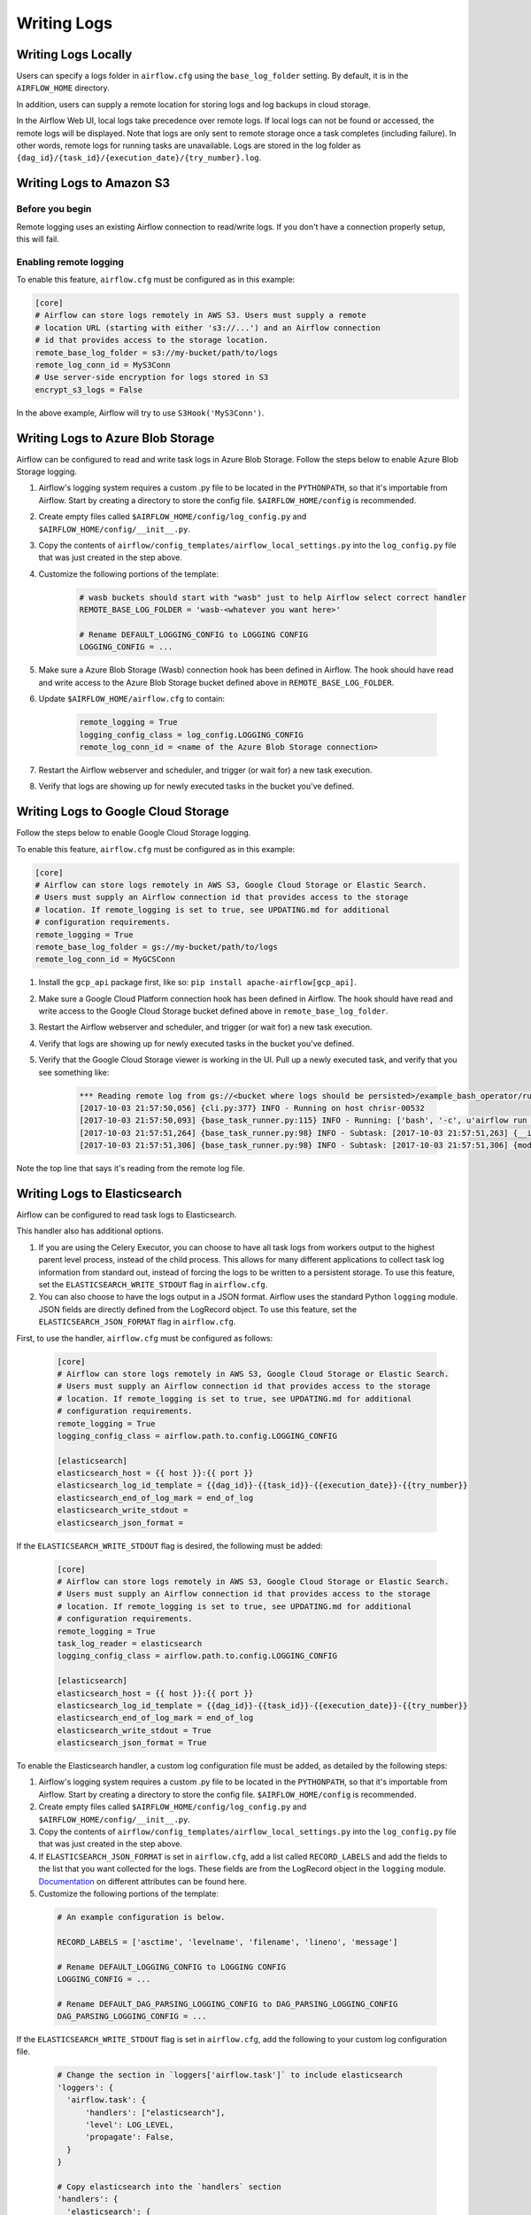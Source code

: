 ..  Licensed to the Apache Software Foundation (ASF) under one
    or more contributor license agreements.  See the NOTICE file
    distributed with this work for additional information
    regarding copyright ownership.  The ASF licenses this file
    to you under the Apache License, Version 2.0 (the
    "License"); you may not use this file except in compliance
    with the License.  You may obtain a copy of the License at

..    http://www.apache.org/licenses/LICENSE-2.0

..  Unless required by applicable law or agreed to in writing,
    software distributed under the License is distributed on an
    "AS IS" BASIS, WITHOUT WARRANTIES OR CONDITIONS OF ANY
    KIND, either express or implied.  See the License for the
    specific language governing permissions and limitations
    under the License.

Writing Logs
============

Writing Logs Locally
--------------------

Users can specify a logs folder in ``airflow.cfg`` using the
``base_log_folder`` setting. By default, it is in the ``AIRFLOW_HOME``
directory.

In addition, users can supply a remote location for storing logs and log
backups in cloud storage.

In the Airflow Web UI, local logs take precedence over remote logs. If local logs
can not be found or accessed, the remote logs will be displayed. Note that logs
are only sent to remote storage once a task completes (including failure). In other
words, remote logs for running tasks are unavailable. Logs are stored in the log
folder as ``{dag_id}/{task_id}/{execution_date}/{try_number}.log``.

.. _write-logs-amazon:

Writing Logs to Amazon S3
-------------------------

Before you begin
''''''''''''''''

Remote logging uses an existing Airflow connection to read/write logs. If you
don't have a connection properly setup, this will fail.

Enabling remote logging
'''''''''''''''''''''''

To enable this feature, ``airflow.cfg`` must be configured as in this
example:

.. code-block:: bash

    [core]
    # Airflow can store logs remotely in AWS S3. Users must supply a remote
    # location URL (starting with either 's3://...') and an Airflow connection
    # id that provides access to the storage location.
    remote_base_log_folder = s3://my-bucket/path/to/logs
    remote_log_conn_id = MyS3Conn
    # Use server-side encryption for logs stored in S3
    encrypt_s3_logs = False

In the above example, Airflow will try to use ``S3Hook('MyS3Conn')``.

.. _write-logs-azure:

Writing Logs to Azure Blob Storage
----------------------------------

Airflow can be configured to read and write task logs in Azure Blob Storage.
Follow the steps below to enable Azure Blob Storage logging.

#. Airflow's logging system requires a custom .py file to be located in the ``PYTHONPATH``, so that it's importable from Airflow. Start by creating a directory to store the config file. ``$AIRFLOW_HOME/config`` is recommended.
#. Create empty files called ``$AIRFLOW_HOME/config/log_config.py`` and ``$AIRFLOW_HOME/config/__init__.py``.
#. Copy the contents of ``airflow/config_templates/airflow_local_settings.py`` into the ``log_config.py`` file that was just created in the step above.
#. Customize the following portions of the template:

    .. code-block:: bash

        # wasb buckets should start with "wasb" just to help Airflow select correct handler
        REMOTE_BASE_LOG_FOLDER = 'wasb-<whatever you want here>'

        # Rename DEFAULT_LOGGING_CONFIG to LOGGING CONFIG
        LOGGING_CONFIG = ...


#. Make sure a Azure Blob Storage (Wasb) connection hook has been defined in Airflow. The hook should have read and write access to the Azure Blob Storage bucket defined above in ``REMOTE_BASE_LOG_FOLDER``.

#. Update ``$AIRFLOW_HOME/airflow.cfg`` to contain:

    .. code-block:: bash

        remote_logging = True
        logging_config_class = log_config.LOGGING_CONFIG
        remote_log_conn_id = <name of the Azure Blob Storage connection>

#. Restart the Airflow webserver and scheduler, and trigger (or wait for) a new task execution.
#. Verify that logs are showing up for newly executed tasks in the bucket you've defined.

.. _write-logs-gcp:

Writing Logs to Google Cloud Storage
------------------------------------

Follow the steps below to enable Google Cloud Storage logging.

To enable this feature, ``airflow.cfg`` must be configured as in this
example:

.. code-block:: bash

    [core]
    # Airflow can store logs remotely in AWS S3, Google Cloud Storage or Elastic Search.
    # Users must supply an Airflow connection id that provides access to the storage
    # location. If remote_logging is set to true, see UPDATING.md for additional
    # configuration requirements.
    remote_logging = True
    remote_base_log_folder = gs://my-bucket/path/to/logs
    remote_log_conn_id = MyGCSConn

#. Install the ``gcp_api`` package first, like so: ``pip install apache-airflow[gcp_api]``.
#. Make sure a Google Cloud Platform connection hook has been defined in Airflow. The hook should have read and write access to the Google Cloud Storage bucket defined above in ``remote_base_log_folder``.
#. Restart the Airflow webserver and scheduler, and trigger (or wait for) a new task execution.
#. Verify that logs are showing up for newly executed tasks in the bucket you've defined.
#. Verify that the Google Cloud Storage viewer is working in the UI. Pull up a newly executed task, and verify that you see something like:

    .. code-block:: bash

        *** Reading remote log from gs://<bucket where logs should be persisted>/example_bash_operator/run_this_last/2017-10-03T00:00:00/16.log.
        [2017-10-03 21:57:50,056] {cli.py:377} INFO - Running on host chrisr-00532
        [2017-10-03 21:57:50,093] {base_task_runner.py:115} INFO - Running: ['bash', '-c', u'airflow run example_bash_operator run_this_last 2017-10-03T00:00:00 --job_id 47 --raw -sd DAGS_FOLDER/example_dags/example_bash_operator.py']
        [2017-10-03 21:57:51,264] {base_task_runner.py:98} INFO - Subtask: [2017-10-03 21:57:51,263] {__init__.py:45} INFO - Using executor SequentialExecutor
        [2017-10-03 21:57:51,306] {base_task_runner.py:98} INFO - Subtask: [2017-10-03 21:57:51,306] {models.py:186} INFO - Filling up the DagBag from /airflow/dags/example_dags/example_bash_operator.py

Note the top line that says it's reading from the remote log file.

Writing Logs to Elasticsearch
-----------------------------

Airflow can be configured to read task logs to Elasticsearch.

This handler also has additional options.

1. If you are using the Celery Executor, you can choose to have all task logs from workers output to the highest parent level process, instead of the child process.
   This allows for many different applications to collect task log information from standard out, instead of forcing the logs to be written to a persistent storage.
   To use this feature, set the ``ELASTICSEARCH_WRITE_STDOUT`` flag in ``airflow.cfg``.

2. You can also choose to have the logs output in a JSON format. Airflow uses the standard Python ``logging`` module. JSON fields are directly defined from the LogRecord object.
   To use this feature, set the ``ELASTICSEARCH_JSON_FORMAT`` flag in ``airflow.cfg``.

First, to use the handler, ``airflow.cfg`` must be configured as follows:

  .. code-block:: bash

    [core]
    # Airflow can store logs remotely in AWS S3, Google Cloud Storage or Elastic Search.
    # Users must supply an Airflow connection id that provides access to the storage
    # location. If remote_logging is set to true, see UPDATING.md for additional
    # configuration requirements.
    remote_logging = True
    logging_config_class = airflow.path.to.config.LOGGING_CONFIG

    [elasticsearch]
    elasticsearch_host = {{ host }}:{{ port }}
    elasticsearch_log_id_template = {{dag_id}}-{{task_id}}-{{execution_date}}-{{try_number}}
    elasticsearch_end_of_log_mark = end_of_log
    elasticsearch_write_stdout =
    elasticsearch_json_format =

If the ``ELASTICSEARCH_WRITE_STDOUT`` flag is desired, the following must be added:

  .. code-block:: bash

    [core]
    # Airflow can store logs remotely in AWS S3, Google Cloud Storage or Elastic Search.
    # Users must supply an Airflow connection id that provides access to the storage
    # location. If remote_logging is set to true, see UPDATING.md for additional
    # configuration requirements.
    remote_logging = True
    task_log_reader = elasticsearch
    logging_config_class = airflow.path.to.config.LOGGING_CONFIG

    [elasticsearch]
    elasticsearch_host = {{ host }}:{{ port }}
    elasticsearch_log_id_template = {{dag_id}}-{{task_id}}-{{execution_date}}-{{try_number}}
    elasticsearch_end_of_log_mark = end_of_log
    elasticsearch_write_stdout = True
    elasticsearch_json_format = True

To enable the Elasticsearch handler, a custom log configuration file must be added, as detailed by the following steps:

1. Airflow's logging system requires a custom .py file to be located in the ``PYTHONPATH``, so that it's importable from Airflow. Start by creating a directory to store the config file. ``$AIRFLOW_HOME/config`` is recommended.
2. Create empty files called ``$AIRFLOW_HOME/config/log_config.py`` and ``$AIRFLOW_HOME/config/__init__.py``.
3. Copy the contents of ``airflow/config_templates/airflow_local_settings.py`` into the ``log_config.py`` file that was just created in the step above.
4. If ``ELASTICSEARCH_JSON_FORMAT`` is set in ``airflow.cfg``, add a list called ``RECORD_LABELS`` and add the fields to the list that you want
   collected for the logs. These fields are from the LogRecord object in the ``logging`` module.
   `Documentation
   <https://docs.python.org/3/library/logging.html#logrecord-objects>`_ on
   different attributes can be found here.
5. Customize the following portions of the template:

  .. code-block:: bash

      # An example configuration is below.

      RECORD_LABELS = ['asctime', 'levelname', 'filename', 'lineno', 'message']

      # Rename DEFAULT_LOGGING_CONFIG to LOGGING CONFIG
      LOGGING_CONFIG = ...

      # Rename DEFAULT_DAG_PARSING_LOGGING_CONFIG to DAG_PARSING_LOGGING_CONFIG
      DAG_PARSING_LOGGING_CONFIG = ...

If the ``ELASTICSEARCH_WRITE_STDOUT`` flag is set in ``airflow.cfg``, add the following to your custom log configuration file.

  .. code-block:: bash

      # Change the section in `loggers['airflow.task']` to include elasticsearch
      'loggers': {
        'airflow.task': {
            'handlers': ["elasticsearch"],
            'level': LOG_LEVEL,
            'propagate': False,
        }
      }

      # Copy elasticsearch into the `handlers` section
      'handlers': {
        'elasticsearch': {
            'class': 'airflow.utils.log.es_task_handler.ElasticsearchTaskHandler',
            'formatter': 'airflow',
            'base_log_folder': os.path.expanduser(BASE_LOG_FOLDER),
            'log_id_template': LOG_ID_TEMPLATE,
            'filename_template': FILENAME_TEMPLATE,
            'end_of_log_mark': END_OF_LOG_MARK,
            'host': ELASTICSEARCH_HOST,
            'write_stdout': ELASTICSEARCH_WRITE_STDOUT,
            'json_format': ELASTICSEARCH_JSON_FORMAT,
            'record_labels': ELASTICSEARCH_RECORD_LABELS,
        }
      }

